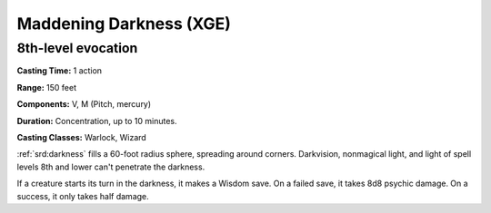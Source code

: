 
.. _srd:maddening-darkness:

Maddening Darkness (XGE)
-------------------------------------------------------------

8th-level evocation
^^^^^^^^^^^^^^^^^^^

**Casting Time:** 1 action

**Range:** 150 feet

**Components:** V, M (Pitch, mercury)

**Duration:** Concentration, up to 10 minutes.

**Casting Classes:** Warlock, Wizard

:ref:`srd:darkness` fills a 60-foot radius sphere, spreading around corners.
Darkvision, nonmagical light, and light of spell levels 8th and
lower can't penetrate the darkness.

If a creature starts its turn in the darkness, it makes a Wisdom
save. On a failed save, it takes 8d8 psychic damage. On a success,
it only takes half damage.
